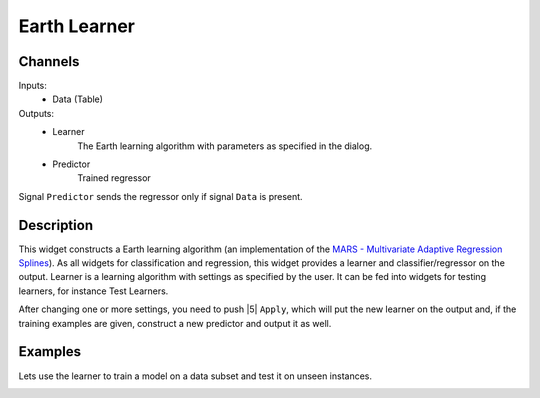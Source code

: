 .. _Earth:

Earth Learner
=============

.. image:: ../_static/icons/Unknown.png
   :alt: Earth Learner 
   
Channels
--------

Inputs:
   - Data (Table)

Outputs:
   - Learner
       	The Earth learning algorithm with parameters as specified in the dialog.
       	
   - Predictor 
        Trained regressor
        
Signal ``Predictor`` sends the regressor only if signal ``Data`` is present.  

Description
-----------

This widget constructs a Earth learning algorithm (an implementation of
the `MARS - Multivariate Adaptive Regression Splines`_). As all widgets 
for classification and regression, this widget provides a learner and 
classifier/regressor on the output. Learner is a learning algorithm with
settings as specified by the user. It can be fed into widgets for testing 
learners, for instance Test Learners.

.. _`MARS - Multivariate Adaptive Regression Splines`: http://en.wikipedia.org/wiki/Multivariate_adaptive_regression_splines

.. image:: images/Earth.png


.. rst-class:: stamp-list

	1. Learner/Predictor can be given a name under which it will appear 
	   in other widgets (say ``Test Learners`` or ``Predictions``).
	
	2. The ``Max. term degree`` parameter specifies the degree of the 
	   terms induced in the forward pass. For instance, if set to ``1`` 
	   the resulting model will contain only linear terms.
	   
	3. The ``Max. terms`` specifies how many terms can be induces in the 
	   forward pass. A special value ``Automatic`` instructs the learner 
	   to set the limit automatically based on the dimensionality of the
	   data (``min(200, max(20, 2 * NumberOfAttributes)) + 1``)
	   
	4. The ``Knot penalty`` is used in the pruning pass (hinge function  
	   penalty for the GCV calculation)


After changing one or more settings, you need to push |5| ``Apply``, 
which will put the new learner on the output and, if the training
examples are given, construct a new predictor and output it as well.


Examples
--------

Lets use the learner to train a model on a data subset and test it on
unseen instances.

.. image:: images/Earth-Schema.png

